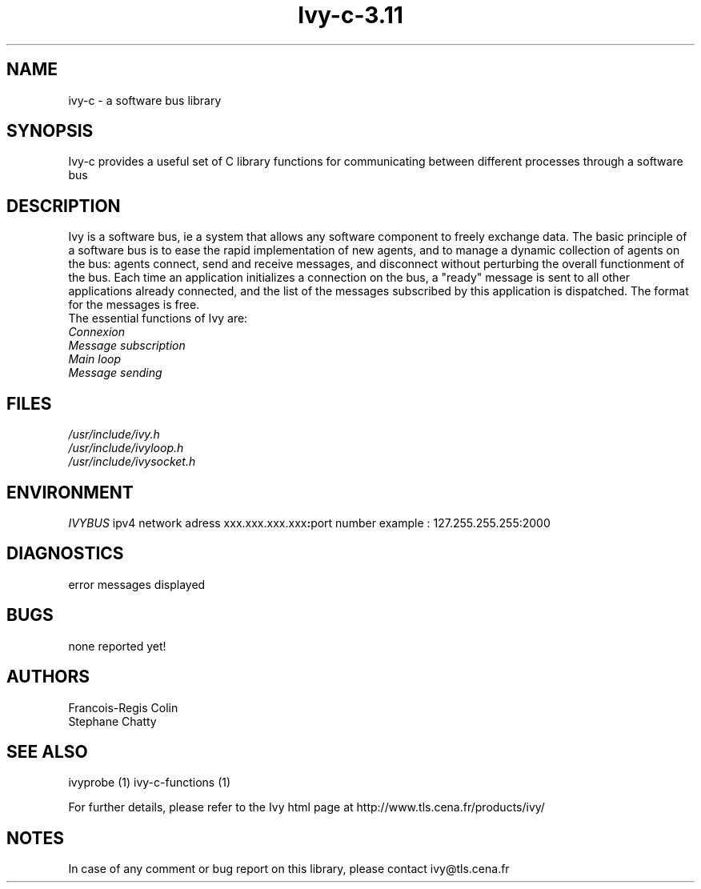 .\" '\"
.\" '\" Ivy, C interface \- library managing connexions to a software bus
.\" '\"
.\" '\" Copyright (C) 1997-1999
.\" 
.\" '\"
.\" '\" See the file "license.terms" for information on usage and redistribution
.\" '\" of this file, and for a DISCLAIMER OF ALL WARRANTIES.
.\" '\" 
.\" '\" 
.\" '\"	# Start an argument description
.\" .de AP
.\" .ie !"\\$4"" .TP \\$4
.\" .el \{\
.\" .   ie !"\\$2"" .TP \\n()Cu
.\" .   el          .TP 15
.\" .\}
.\" .ie !"\\$3"" \{\
.\" .ta \\n()Au \\n()Bu
.\" \&\\$1	\\fI\\$2\\fP	(\\$3)
.\" 
.\" .\}
.\" .el \{\
.\" .br
.\" .ie !"\\$2"" \{\
.\" \&\\$1	\\fI\\$2\\fP
.\" .\}
.\" .el \{\
.\" \&\\fI\\$1\\fP
.\" .\}
.\" .\}
.\" ..
.\" '\"	# define tabbing values for .AP
.\" .de AS
.\" .nr )A 10n
.\" .if !"\\$1"" .nr )A \\w'\\$1'u+3n
.\" .nr )B \\n()Au+15n
.\" 
.\" .if !"\\$2"" .nr )B \\w'\\$2'u+\\n()Au+3n
.\" .nr )C \\n()Bu+\\w'(in/out)'u+2n
.\" ..
.\" '\"	# BS - start boxed text
.\" '\"	# ^y = starting y location
.\" '\"	# ^b = 1
.TH "Ivy-c-3.11" "1" "3.11" "Francois-Regis Colin, Stephane Chatty" "library"
.SH "NAME"
ivy\-c \- a software bus library
.SH "SYNOPSIS"
Ivy\-c provides a useful set of C library functions for communicating between different
processes through a software bus
.SH "DESCRIPTION"
Ivy is a software bus, ie a system that allows any software component to freely exchange data.
The basic principle of a software bus is to ease the rapid implementation of new agents, and to manage a dynamic collection of agents on the bus: agents connect, send and receive messages, and disconnect without perturbing the overall functionment of the bus.
Each time an application initializes a connection on the bus, a
"ready" message is sent to all other applications already connected, and the
list of the messages subscribed by this application is dispatched.
The format for the messages is free.
.nf 
The essential functions of Ivy are:
.nf 
.I Connexion
.nf 
.I Message subscription
.nf 
.I Main loop
.nf 
.I  Message sending
.SH "FILES"
.I /usr/include/ivy.h
.nf 
.I /usr/include/ivyloop.h
.nf 
.I /usr/include/ivysocket.h
.SH "ENVIRONMENT"
\fIIVYBUS\fR ipv4 network adress xxx.xxx.xxx.xxx\fB:\fRport number example : 127.255.255.255:2000
.nf 

.SH "DIAGNOSTICS"
error messages displayed
.SH "BUGS"
none reported yet!
.SH "AUTHORS"
.nf 
Francois\-Regis Colin
.nf 
Stephane Chatty
.SH "SEE ALSO"
ivyprobe (1)
ivy\-c\-functions (1)
.sp
For further details, please refer to the Ivy html page at http://www.tls.cena.fr/products/ivy/
.SH "NOTES"
In case of any comment or bug report on this library, please contact
ivy@tls.cena.fr


